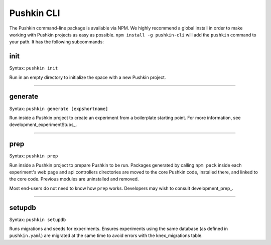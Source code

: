 .. _pushkin_cli:

Pushkin CLI
=============
The Pushkin command-line package is available via NPM. We highly recommend a global install in order to make working with Pushkin projects as easy as possible. ``npm install -g pushkin-cli`` will add the ``pushkin`` command to your path. It has the following subcommands:

init
-------------
Syntax: ``pushkin init``

Run in an empty directory to initialize the space with a new Pushkin project.

----------------

generate
-------------
Syntax: ``pushkin generate [expshortname]``

Run inside a Pushkin project to create an experiment from a boilerplate starting point. For more information, see development_experimentStubs_.

----------------

prep
--------------
Syntax: ``pushkin prep``

Run inside a Pushkin project to prepare Pushkin to be run. Packages generated by calling ``npm pack`` inside each experiment's web page and api controllers directories are moved to the core Pushkin code, installed there, and linked to the core code. Previous modules are uninstalled and removed.

Most end-users do not need to know how ``prep`` works. Developers may wish to consult development_prep_.

----------------

setupdb
----------------
Syntax: ``pushkin setupdb``

Runs migrations and seeds for experiments. Ensures experiments using the same database (as defined in ``pushkin.yaml``) are migrated at the same time to avoid errors with the knex_migrations table.






